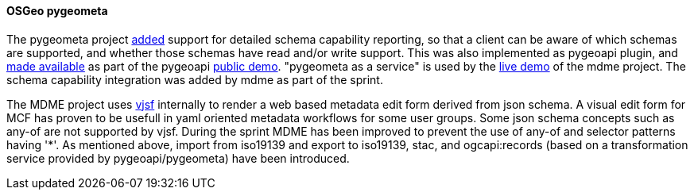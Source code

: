 [[pygeometa_results]]
==== OSGeo pygeometa

The pygeometa project https://github.com/geopython/pygeometa/pull/224[added] support for detailed schema capability reporting, so that a client can be aware of which schemas are supported, and whether those schemas have read and/or write support. This was also implemented as pygeoapi plugin, and https://github.com/geopython/demo.pygeoapi.io/commit/9493c5627bbd78351613ecd6b5078936246003d6[made available] as part of the pygeoapi https://demo.pygeoapi.io/master[public demo]. "pygeometa as a service" is used by the https://osgeo.github.io/mdme[live demo] of the mdme project. The schema capability integration was added by mdme as part of the sprint.

The MDME project uses https://koumoul-dev.github.io/vuetify-jsonschema-form[vjsf] internally to render a web based metadata edit form derived from json schema. A visual edit form for MCF has proven to be usefull in yaml oriented metadata workflows for some user groups. Some json schema concepts such as any-of are not supported by vjsf. During the sprint MDME has been improved to prevent the use of any-of and selector patterns having '*'. As mentioned above, import from  iso19139 and export to iso19139, stac, and ogcapi:records (based on a transformation service provided by pygeoapi/pygeometa) have been introduced. 
